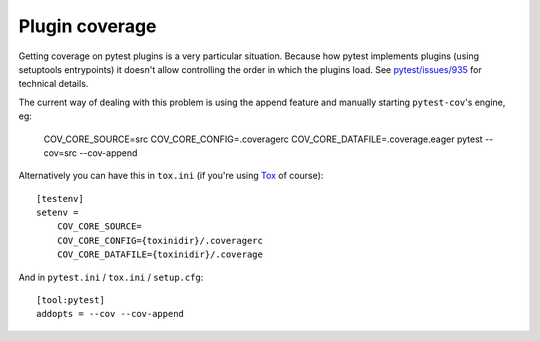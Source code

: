 ===============
Plugin coverage
===============

Getting coverage on pytest plugins is a very particular situation. Because how pytest implements plugins (using setuptools
entrypoints) it doesn't allow controlling the order in which the plugins load.
See `pytest/issues/935 <https://github.com/pytest-dev/pytest/issues/935#issuecomment-245107960>`_ for technical details.

The current way of dealing with this problem is using the append feature and manually starting ``pytest-cov``'s engine, eg:

    COV_CORE_SOURCE=src COV_CORE_CONFIG=.coveragerc COV_CORE_DATAFILE=.coverage.eager pytest --cov=src --cov-append

Alternatively you can have this in ``tox.ini`` (if you're using `Tox <https://tox.readthedocs.io/en/latest/>`_ of course)::

    [testenv]
    setenv =
        COV_CORE_SOURCE=
        COV_CORE_CONFIG={toxinidir}/.coveragerc
        COV_CORE_DATAFILE={toxinidir}/.coverage

And in ``pytest.ini`` / ``tox.ini`` / ``setup.cfg``::

    [tool:pytest]
    addopts = --cov --cov-append
